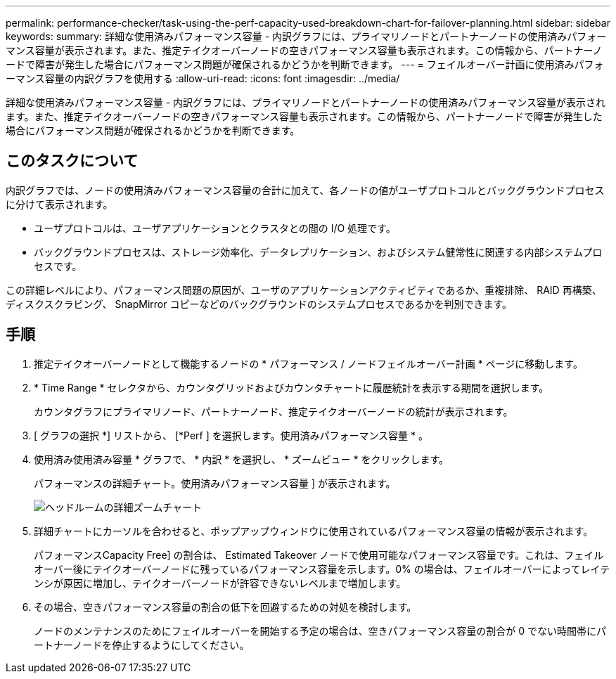 ---
permalink: performance-checker/task-using-the-perf-capacity-used-breakdown-chart-for-failover-planning.html 
sidebar: sidebar 
keywords:  
summary: 詳細な使用済みパフォーマンス容量 - 内訳グラフには、プライマリノードとパートナーノードの使用済みパフォーマンス容量が表示されます。また、推定テイクオーバーノードの空きパフォーマンス容量も表示されます。この情報から、パートナーノードで障害が発生した場合にパフォーマンス問題が確保されるかどうかを判断できます。 
---
= フェイルオーバー計画に使用済みパフォーマンス容量の内訳グラフを使用する
:allow-uri-read: 
:icons: font
:imagesdir: ../media/


[role="lead"]
詳細な使用済みパフォーマンス容量 - 内訳グラフには、プライマリノードとパートナーノードの使用済みパフォーマンス容量が表示されます。また、推定テイクオーバーノードの空きパフォーマンス容量も表示されます。この情報から、パートナーノードで障害が発生した場合にパフォーマンス問題が確保されるかどうかを判断できます。



== このタスクについて

内訳グラフでは、ノードの使用済みパフォーマンス容量の合計に加えて、各ノードの値がユーザプロトコルとバックグラウンドプロセスに分けて表示されます。

* ユーザプロトコルは、ユーザアプリケーションとクラスタとの間の I/O 処理です。
* バックグラウンドプロセスは、ストレージ効率化、データレプリケーション、およびシステム健常性に関連する内部システムプロセスです。


この詳細レベルにより、パフォーマンス問題の原因が、ユーザのアプリケーションアクティビティであるか、重複排除、 RAID 再構築、ディスクスクラビング、 SnapMirror コピーなどのバックグラウンドのシステムプロセスであるかを判別できます。



== 手順

. 推定テイクオーバーノードとして機能するノードの * パフォーマンス / ノードフェイルオーバー計画 * ページに移動します。
. * Time Range * セレクタから、カウンタグリッドおよびカウンタチャートに履歴統計を表示する期間を選択します。
+
カウンタグラフにプライマリノード、パートナーノード、推定テイクオーバーノードの統計が表示されます。

. [ グラフの選択 *] リストから、 [*Perf ] を選択します。使用済みパフォーマンス容量 * 。
. 使用済み使用済み容量 * グラフで、 * 内訳 * を選択し、 * ズームビュー * をクリックします。
+
パフォーマンスの詳細チャート。使用済みパフォーマンス容量 ] が表示されます。

+
image::../media/headroom-advanced-zoom-chart.gif[ヘッドルームの詳細ズームチャート]

. 詳細チャートにカーソルを合わせると、ポップアップウィンドウに使用されているパフォーマンス容量の情報が表示されます。
+
パフォーマンスCapacity Free] の割合は、 Estimated Takeover ノードで使用可能なパフォーマンス容量です。これは、フェイルオーバー後にテイクオーバーノードに残っているパフォーマンス容量を示します。0% の場合は、フェイルオーバーによってレイテンシが原因に増加し、テイクオーバーノードが許容できないレベルまで増加します。

. その場合、空きパフォーマンス容量の割合の低下を回避するための対処を検討します。
+
ノードのメンテナンスのためにフェイルオーバーを開始する予定の場合は、空きパフォーマンス容量の割合が 0 でない時間帯にパートナーノードを停止するようにしてください。



